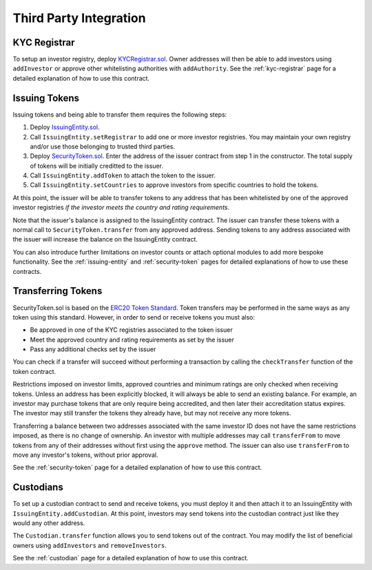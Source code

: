 .. _third-party-integration:

#######################
Third Party Integration
#######################

KYC Registrar
-------------

To setup an investor registry, deploy
`KYCRegistrar.sol <https://github.com/SFT-Protocol/security-token/tree/master/contracts/KYCRegistrar.sol>`__. Owner addresses
will then be able to add investors using ``addInvestor`` or approve
other whitelisting authorities with ``addAuthority``. See the
:ref:`kyc-registrar` page for a detailed explanation of
how to use this contract.

Issuing Tokens
--------------

Issuing tokens and being able to transfer them requires the following
steps:

1. Deploy `IssuingEntity.sol <https://github.com/SFT-Protocol/security-token/tree/master/contracts/IssuingEntity.sol>`__.
2. Call ``IssuingEntity.setRegistrar`` to add one or more investor
   registries. You may maintain your own registry and/or use those
   belonging to trusted third parties.
3. Deploy `SecurityToken.sol <https://github.com/SFT-Protocol/security-token/tree/master/contracts/SecurityToken.sol>`__. Enter
   the address of the issuer contract from step 1 in the constructor.
   The total supply of tokens will be initially creditted to the issuer.
4. Call ``IssuingEntity.addToken`` to attach the token to the issuer.
5. Call ``IssuingEntity.setCountries`` to approve investors from
   specific countries to hold the tokens.

At this point, the issuer will be able to transfer tokens to any address
that has been whitelisted by one of the approved investor registries *if
the investor meets the country and rating requirements*.

Note that the issuer's balance is assigned to the IssuingEntity
contract. The issuer can transfer these tokens with a normal call to
``SecurityToken.transfer`` from any approved address. Sending tokens to
any address associated with the issuer will increase the balance on the
IssuingEntity contract.

You can also introduce further limitations on investor counts or attach
optional modules to add more bespoke functionality. See the
:ref:`issuing-entity` and
:ref:`security-token` pages for detailed explanations
of how to use these contracts.

Transferring Tokens
-------------------

SecurityToken.sol is based on the `ERC20 Token
Standard <https://theethereum.wiki/w/index.php/ERC20_Token_Standard>`__.
Token transfers may be performed in the same ways as any token using
this standard. However, in order to send or receive tokens you must
also:

-  Be approved in one of the KYC registries associated to the token
   issuer
-  Meet the approved country and rating requirements as set by the
   issuer
-  Pass any additional checks set by the issuer

You can check if a transfer will succeed without performing a
transaction by calling the ``checkTransfer`` function of the token
contract.

Restrictions imposed on investor limits, approved countries and minimum
ratings are only checked when receiving tokens. Unless an address has
been explicitly blocked, it will always be able to send an existing
balance. For example, an investor may purchase tokens that are only
require being accredited, and then later their accreditation status
expires. The investor may still transfer the tokens they already have,
but may not receive any more tokens.

Transferring a balance between two addresses associated with the same
investor ID does not have the same restrictions imposed, as there is no
change of ownership. An investor with multiple addresses may call
``transferFrom`` to move tokens from any of their addresses without
first using the ``approve`` method. The issuer can also use
``transferFrom`` to move any investor's tokens, without prior approval.

See the :ref:`security-token` page for a detailed
explanation of how to use this contract.

Custodians
----------

To set up a custodian contract to send and receive tokens, you must
deploy it and then attach it to an IssuingEntity with
``IssuingEntity.addCustodian``. At this point, investors may send tokens
into the custodian contract just like they would any other address.

The ``Custodian.transfer`` function allows you to send tokens out of the
contract. You may modify the list of beneficial owners using
``addInvestors`` and ``removeInvestors``.

See the :ref:`custodian` page for a detailed explanation
of how to use this contract.
